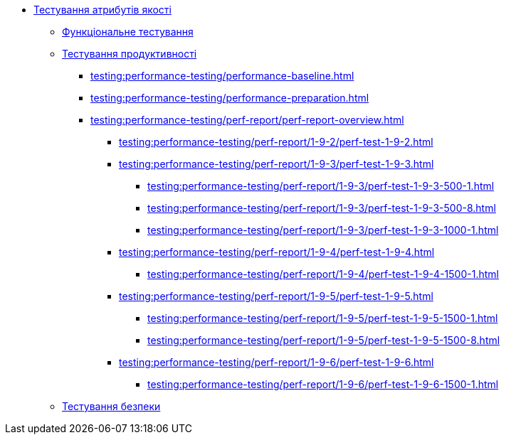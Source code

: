 //Тестування атрибутів якості
* xref:testing:testing-overview.adoc[Тестування атрибутів якості]
** xref:testing:functional-testing/functional-testing.adoc[Функціональне тестування]
** xref:testing:performance-testing/performance-testing.adoc[Тестування продуктивності]
*** xref:testing:performance-testing/performance-baseline.adoc[]
*** xref:testing:performance-testing/performance-preparation.adoc[]
*** xref:testing:performance-testing/perf-report/perf-report-overview.adoc[]
**** xref:testing:performance-testing/perf-report/1-9-2/perf-test-1-9-2.adoc[]
**** xref:testing:performance-testing/perf-report/1-9-3/perf-test-1-9-3.adoc[]
***** xref:testing:performance-testing/perf-report/1-9-3/perf-test-1-9-3-500-1.adoc[]
***** xref:testing:performance-testing/perf-report/1-9-3/perf-test-1-9-3-500-8.adoc[]
***** xref:testing:performance-testing/perf-report/1-9-3/perf-test-1-9-3-1000-1.adoc[]
**** xref:testing:performance-testing/perf-report/1-9-4/perf-test-1-9-4.adoc[]
***** xref:testing:performance-testing/perf-report/1-9-4/perf-test-1-9-4-1500-1.adoc[]
**** xref:testing:performance-testing/perf-report/1-9-5/perf-test-1-9-5.adoc[]
***** xref:testing:performance-testing/perf-report/1-9-5/perf-test-1-9-5-1500-1.adoc[]
***** xref:testing:performance-testing/perf-report/1-9-5/perf-test-1-9-5-1500-8.adoc[]
**** xref:testing:performance-testing/perf-report/1-9-6/perf-test-1-9-6.adoc[]
***** xref:testing:performance-testing/perf-report/1-9-6/perf-test-1-9-6-1500-1.adoc[]
** xref:testing:security-testing/security-testing.adoc[Тестування безпеки]